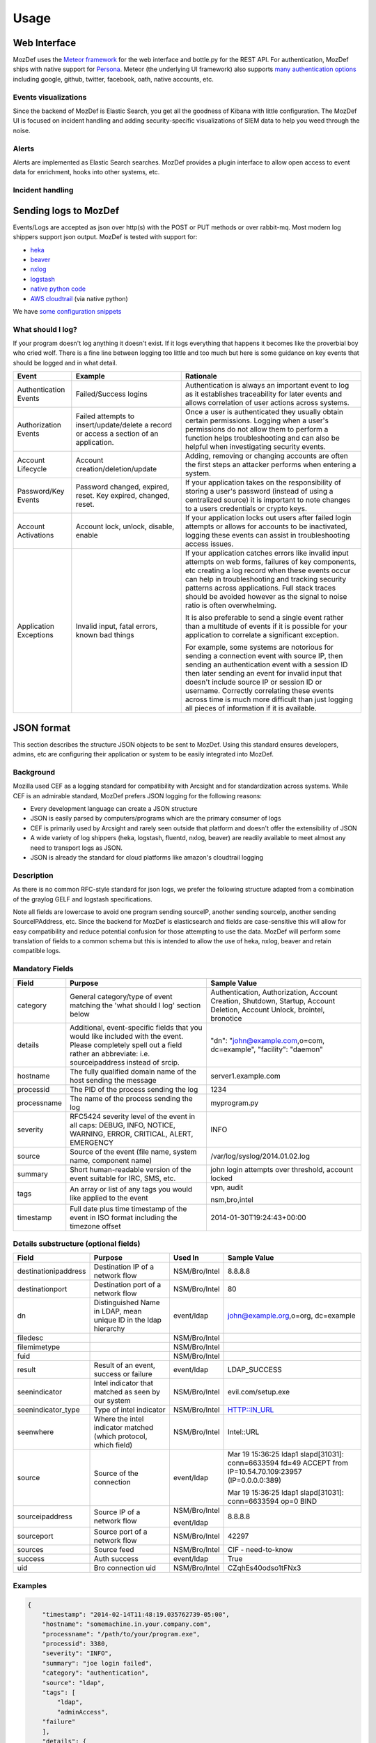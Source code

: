 Usage
=====


Web Interface
-------------

MozDef uses the `Meteor framework`_ for the web interface and bottle.py for the REST API.
For authentication, MozDef ships with native support for `Persona`_.
Meteor (the underlying UI framework) also supports `many authentication options`_ including google, github, twitter, facebook, oath, native accounts, etc.

.. _Meteor framework: https://www.meteor.com/
.. _Persona: https://login.persona.org/about
.. _many authentication options: http://docs.meteor.com/#accounts_api

Events visualizations
*********************

Since the backend of MozDef is Elastic Search, you get all the goodness of Kibana with little configuration.
The MozDef UI is focused on incident handling and adding security-specific visualizations of SIEM data to help you weed through the noise.


Alerts
******

Alerts are implemented as Elastic Search searches. MozDef provides a plugin interface to allow open access to event data for enrichment, hooks into other systems, etc.


Incident handling
*****************

Sending logs to MozDef
----------------------

Events/Logs are accepted as json over http(s) with the POST or PUT methods or over rabbit-mq.
Most modern log shippers support json output. MozDef is tested with support for:

* `heka`_
* `beaver`_
* `nxlog`_
* `logstash`_
* `native python code`_
* `AWS cloudtrail`_ (via native python)

We have `some configuration snippets`_

.. _heka: https://github.com/mozilla-services/heka
.. _beaver: https://github.com/josegonzalez/beaver
.. _nxlog: http://nxlog-ce.sourceforge.net/
.. _logstash: http://logstash.net/
.. _native python code: https://github.com/gdestuynder/mozdef_lib
.. _AWS cloudtrail: https://aws.amazon.com/cloudtrail/
.. _some configuration snippets: https://github.com/jeffbryner/MozDef/tree/master/examples

What should I log?
******************

If your program doesn't log anything it doesn't exist. If it logs everything that happens it becomes like the proverbial boy who cried wolf. There is a fine line between logging too little and too much but here is some guidance on key events that should be logged and in what detail.

+------------------+---------------------------+---------------------------------------+
|    Event         |         Example           |               Rationale               |
+==================+===========================+=======================================+
| Authentication   | Failed/Success logins     | Authentication is always an important |
| Events           |                           | event to log as it establishes        |
|                  |                           | traceability for later events and     |
|                  |                           | allows correlation of user actions    |
|                  |                           | across systems.                       |
+------------------+---------------------------+---------------------------------------+
| Authorization    | Failed attempts to        | Once a user is authenticated they     |
| Events           | insert/update/delete a    | usually obtain certain permissions.   |
|                  | record or access a        | Logging when a user's permissions do  |
|                  | section of an application.| not allow them to perform a function  |
|                  |                           | helps troubleshooting and can also    |
|                  |                           | be helpful when investigating         |
|                  |                           | security events.                      |
+------------------+---------------------------+---------------------------------------+
| Account          | Account                   | Adding, removing or changing accounts |
| Lifecycle        | creation/deletion/update  | are often the first steps an attacker |
|                  |                           | performs when entering a system.      |
+------------------+---------------------------+---------------------------------------+
| Password/Key     | Password changed, expired,| If your application takes on the      |
| Events           | reset. Key expired,       | responsibility of storing a user's    |
|                  | changed, reset.           | password (instead of using a          |
|                  |                           | centralized source) it is             |
|                  |                           | important to note changes to a users  |
|                  |                           | credentials or crypto keys.           |
+------------------+---------------------------+---------------------------------------+
| Account          | Account lock, unlock,     | If your application locks out users   |
| Activations      | disable, enable           | after failed login attempts or allows |
|                  |                           | for accounts to be inactivated,       |
|                  |                           | logging these events can assist in    |
|                  |                           | troubleshooting access issues.        |
+------------------+---------------------------+---------------------------------------+
| Application      | Invalid input,            | If your application catches errors    |
| Exceptions       | fatal errors,             | like invalid input attempts on web    |
|                  | known bad things          | forms, failures of key components,    |
|                  |                           | etc creating a log record when these  |
|                  |                           | events occur can help in              |
|                  |                           | troubleshooting and tracking security |
|                  |                           | patterns across applications. Full    |
|                  |                           | stack traces should be avoided however|
|                  |                           | as the signal to noise ratio is       |
|                  |                           | often overwhelming.                   |
|                  |                           |                                       |
|                  |                           | It is also preferable to send a single|
|                  |                           | event rather than a multitude of      |
|                  |                           | events if it is possible for your     |
|                  |                           | application to correlate a significant|
|                  |                           | exception.                            |
|                  |                           |                                       |
|                  |                           | For example, some systems are         |
|                  |                           | notorious for sending a connection    |
|                  |                           | event with source IP, then sending an |
|                  |                           | authentication event with a session ID|
|                  |                           | then later sending an event for       |
|                  |                           | invalid input that doesn't include    |
|                  |                           | source IP or session ID or username.  |
|                  |                           | Correctly correlating these events    |
|                  |                           | across time is much more difficult    |
|                  |                           | than just logging all pieces of       |
|                  |                           | information if it is available.       |
+------------------+---------------------------+---------------------------------------+

JSON format
-----------

This section describes the structure JSON objects to be sent to MozDef.
Using this standard ensures developers, admins, etc are configuring their application or system to be easily integrated into MozDef.

Background
**********

Mozilla used CEF as a logging standard for compatibility with Arcsight and for standardization across systems. While CEF is an admirable standard, MozDef prefers JSON logging for the following reasons:

* Every development language can create a JSON structure
* JSON is easily parsed by computers/programs which are the primary consumer of logs
* CEF is primarily used by Arcsight and rarely seen outside that platform and doesn't offer the extensibility of JSON
* A wide variety of log shippers (heka, logstash, fluentd, nxlog, beaver) are readily available to meet almost any need to transport logs as JSON.
* JSON is already the standard for cloud platforms like amazon's cloudtrail logging

Description
***********

As there is no common RFC-style standard for json logs, we prefer the following structure adapted from a combination of the graylog GELF and logstash specifications.

Note all fields are lowercase to avoid one program sending sourceIP, another sending sourceIp, another sending SourceIPAddress, etc.
Since the backend for MozDef is elasticsearch and fields are case-sensitive this will allow for easy compatibility and reduce potential confusion for those attempting to use the data.
MozDef will perform some translation of fields to a common schema but this is intended to allow the use of heka, nxlog, beaver and retain compatible logs.

Mandatory Fields
****************

+------------+-------------------------------------+-----------------------------------+
|    Field   |             Purpose                 |            Sample Value           |
+============+=====================================+===================================+
| category   | General category/type of event      | Authentication, Authorization,    |
|            | matching the 'what should I log'    | Account Creation, Shutdown,       |
|            | section below                       | Startup, Account Deletion,        |
|            |                                     | Account Unlock, brointel,         |
|            |                                     | bronotice                         |
+------------+-------------------------------------+-----------------------------------+
| details    | Additional, event-specific fields   | "dn": "john@example.com,o=com,    |
|            | that you would like included with   | dc=example", "facility": "daemon" |
|            | the event. Please completely spell  |                                   |
|            | out a field rather an abbreviate:   |                                   |
|            | i.e. sourceipaddress instead of     |                                   |
|            | srcip.                              |                                   |
+------------+-------------------------------------+-----------------------------------+
| hostname   | The fully qualified domain name of  | server1.example.com               |
|            | the host sending the message        |                                   |
+------------+-------------------------------------+-----------------------------------+
| processid  | The PID of the process sending the  | 1234                              |
|            | log                                 |                                   |
+------------+-------------------------------------+-----------------------------------+
|processname | The name of the process sending the | myprogram.py                      |
|            | log                                 |                                   |
+------------+-------------------------------------+-----------------------------------+
| severity   | RFC5424 severity level of the event | INFO                              |
|            | in all caps: DEBUG, INFO, NOTICE,   |                                   |
|            | WARNING, ERROR, CRITICAL, ALERT,    |                                   |
|            | EMERGENCY                           |                                   |
+------------+-------------------------------------+-----------------------------------+
| source     | Source of the event (file name,     | /var/log/syslog/2014.01.02.log    |
|            | system name, component name)        |                                   |
+------------+-------------------------------------+-----------------------------------+
| summary    | Short human-readable version of the | john login attempts over          |
|            | event suitable for IRC, SMS, etc.   | threshold, account locked         |
+------------+-------------------------------------+-----------------------------------+
| tags       | An array or list of any tags you    | vpn, audit                        |
|            | would like applied to the event     |                                   |
|            |                                     | nsm,bro,intel                     |
+------------+-------------------------------------+-----------------------------------+
| timestamp  | Full date plus time timestamp of    | 2014-01-30T19:24:43+00:00         |
|            | the event in ISO format including   |                                   |
|            | the timezone offset                 |                                   |
+------------+-------------------------------------+-----------------------------------+

Details substructure (optional fields)
**************************************

+----------------------+--------------------------+---------------+------------------------------+
|        Field         |         Purpose          |   Used In     |       Sample Value           |
+======================+==========================+===============+==============================+
| destinationipaddress | Destination IP of a      | NSM/Bro/Intel | 8.8.8.8                      |
|                      | network flow             |               |                              |
+----------------------+--------------------------+---------------+------------------------------+
| destinationport      | Destination port of a    | NSM/Bro/Intel | 80                           |
|                      | network flow             |               |                              |
+----------------------+--------------------------+---------------+------------------------------+
| dn                   | Distinguished Name in    | event/ldap    | john@example.org,o=org,      |
|                      | LDAP, mean unique ID in  |               | dc=example                   |
|                      | the ldap hierarchy       |               |                              |
+----------------------+--------------------------+---------------+------------------------------+
| filedesc             |                          | NSM/Bro/Intel |                              |
+----------------------+--------------------------+---------------+------------------------------+
| filemimetype         |                          | NSM/Bro/Intel |                              |
+----------------------+--------------------------+---------------+------------------------------+
| fuid                 |                          | NSM/Bro/Intel |                              |
+----------------------+--------------------------+---------------+------------------------------+
| result               | Result of an event,      | event/ldap    | LDAP_SUCCESS                 |
|                      | success or failure       |               |                              |
+----------------------+--------------------------+---------------+------------------------------+
| seenindicator        | Intel indicator that     | NSM/Bro/Intel | evil.com/setup.exe           |
|                      | matched as seen by our   |               |                              |
|                      | system                   |               |                              |
+----------------------+--------------------------+---------------+------------------------------+
| seenindicator_type   | Type of intel indicator  | NSM/Bro/Intel | HTTP::IN_URL                 |
+----------------------+--------------------------+---------------+------------------------------+
| seenwhere            | Where the intel indicator| NSM/Bro/Intel | Intel::URL                   |
|                      | matched (which protocol, |               |                              |
|                      | which field)             |               |                              |
+----------------------+--------------------------+---------------+------------------------------+
| source               | Source of the connection | event/ldap    | Mar 19 15:36:25 ldap1        |
|                      |                          |               | slapd[31031]: conn=6633594   |
|                      |                          |               | fd=49 ACCEPT                 |
|                      |                          |               | from IP=10.54.70.109:23957   |
|                      |                          |               | (IP=0.0.0.0:389)             |
|                      |                          |               |                              |
|                      |                          |               | Mar 19 15:36:25 ldap1        |
|                      |                          |               | slapd[31031]: conn=6633594   |
|                      |                          |               | op=0 BIND                    |
+----------------------+--------------------------+---------------+------------------------------+
| sourceipaddress      | Source IP of a network   | NSM/Bro/Intel | 8.8.8.8                      |
|                      | flow                     |               |                              |
|                      |                          | event/ldap    |                              |
+----------------------+--------------------------+---------------+------------------------------+
| sourceport           | Source port of a network | NSM/Bro/Intel | 42297                        |
|                      | flow                     |               |                              |
+----------------------+--------------------------+---------------+------------------------------+
| sources              | Source feed              | NSM/Bro/Intel | CIF - need-to-know           |
+----------------------+--------------------------+---------------+------------------------------+
| success              | Auth success             | event/ldap    | True                         |
+----------------------+--------------------------+---------------+------------------------------+
| uid                  | Bro connection uid       | NSM/Bro/Intel | CZqhEs40odso1tFNx3           |
+----------------------+--------------------------+---------------+------------------------------+


Examples
********

.. code-block:: javascript

	{
	    "timestamp": "2014-02-14T11:48:19.035762739-05:00",
	    "hostname": "somemachine.in.your.company.com",
	    "processname": "/path/to/your/program.exe",
	    "processid": 3380,
	    "severity": "INFO",
	    "summary": "joe login failed",
	    "category": "authentication",
	    "source": "ldap",
	    "tags": [
	        "ldap",
	        "adminAccess",
            "failure"
	    ],
	    "details": {
	        "user": "joe",
	        "task": "access to admin page /admin_secret_radioactiv",
	        "result": "10 authentication failures in a row"
	    }
	}


.. code-block:: javascript
    {
        "category": "netflow",
        "tags": [
          "netflow",
          "network"
        ],
        "timestamp": "2015-05-04T16:36:52.336527+00:00",
        "summary": "10.247.28.2:60469 --> 2.192.38.177:6824",
        "details": {
          "protocol": 6,
          "destinationmask": 0,
          "sourceipv4address": "10.247.28.2",
          "nexthop": "0.0.0.0",
          "unixnanoseconds": 0,
          "site": "site1",
          "tcpflags": 16,
          "enginetype": 0,
          "engineid": 0,
          "uptime": 96215086,
          "tos": 0,
          "hostname": "fw1.site1.somewhere.net",
          "version": 5,
          "unixseconds": 1430757412,
          "sourceport": 60469,
          "destinationport": 6824,
          "flowsequence": 93808622,
          "octets": 1656,
          "destinationipgeolocation": {
            "city": "Beijing",
            "region_code": "22",
            "area_code": 0,
            "time_zone": "Asia/Harbin",
            "dma_code": 0,
            "metro_code": null,
            "country_code3": "CHN",
            "latitude": 39.9289,
            "postal_code": null,
            "longitude": 116.38830000000002,
            "country_code": "CN",
            "country_name": "China",
            "continent": "AS"
          },
          "samplinginterval": 100,
          "sourceasn": 0,
          "sourceipaddress": "10.247.28.2",
          "count": 29,
          "destinationipaddress": "2.192.38.177",
          "last": 96205073,
          "sourcemask": 21,
          "packets": 4,
          "destinationasn": 0,
          "sitetype": "office",
          "destinationipv4address": "2.192.38.177",
          "first": 96161074
        }
    }



Writing alerts
--------------

Alerts allow you to create notifications based on events stored in elasticsearch.
You would usually try to aggregate and correlate events that are the most severe and on which you have response capability.
Alerts are stored in the `alerts`_ folder.

There are two types of alerts:

* simple alerts that consider events on at a time. For example you may want to get an alert everytime a single LDAP modification is detected.
* aggregation alerts allow you to aggregate events on the field of your choice. For example you may want to alert when more than 3 login attempts failed for the same username.

To narrow the events your alert sees, you need to specify filters. You can either use `pyes`_ to do that or load them from a Kibana dashboard.

You'll find documented examples in the `alerts`_ folder.

Once you've written your alert, you need to configure it in celery to be launched periodically.
If you have a ``AlertBruteforceSsh`` class in a ``alerts/bruteforce_ssh.py`` file for example, in ``alerts/lib/config`` you can configure the task to run every minute::

	ALERTS = {
		'bruteforce_ssh.AlertBruteforceSsh': crontab(minute='*/1'),
	}

.. _alerts: https://github.com/jeffbryner/MozDef/tree/master/alerts
.. _pyes: http://pyes.readthedocs.org/
